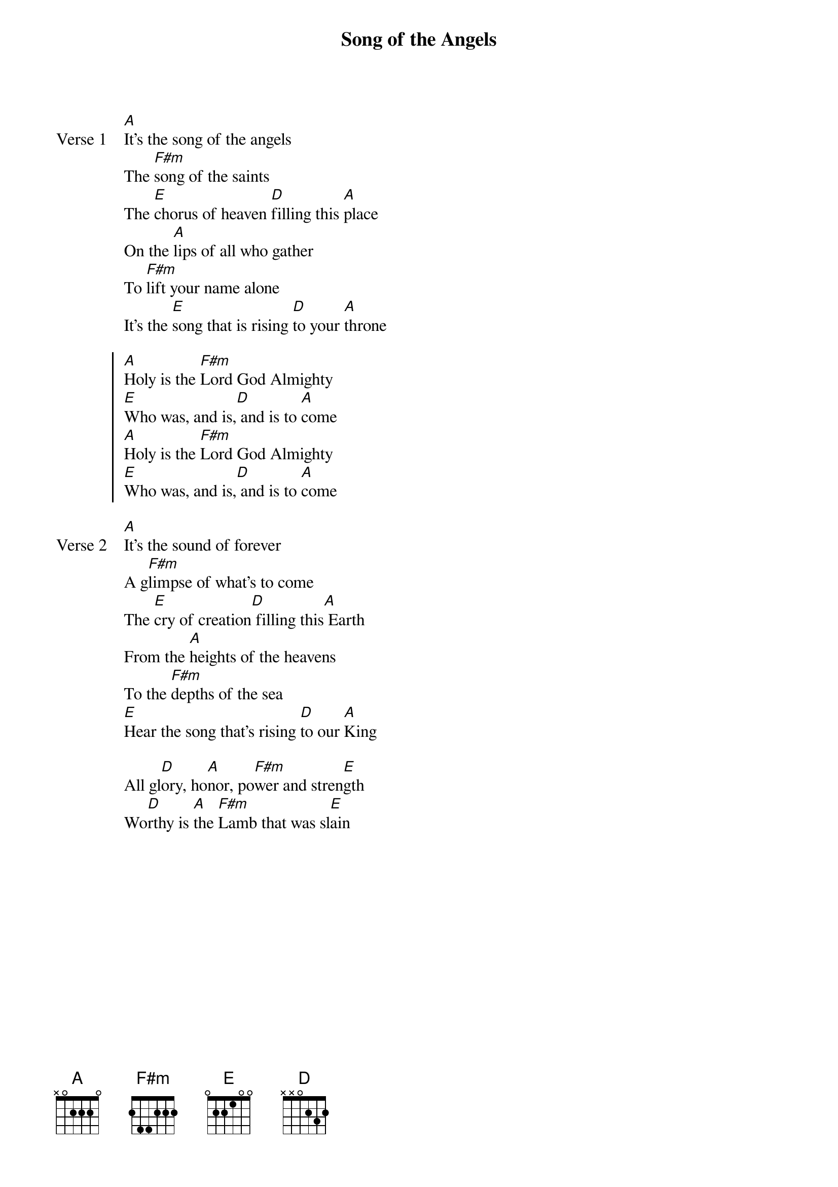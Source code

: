 {title: Song of the Angels}
{artist: Dustin Maust & Joshua Seller}
{key: A}

{start_of_verse: Verse 1}
[A]It's the song of the angels
The [F#m]song of the saints
The [E]chorus of heaven [D]filling this [A]place
On the [A]lips of all who gather
To [F#m]lift your name alone
It's the [E]song that is rising [D]to your [A]throne
{end_of_verse}

{start_of_chorus}
[A]Holy is the [F#m]Lord God Almighty
[E]Who was, and is,[D] and is to [A]come
[A]Holy is the [F#m]Lord God Almighty
[E]Who was, and is,[D] and is to [A]come
{end_of_chorus}

{start_of_verse: Verse 2}
[A]It's the sound of forever
A g[F#m]limpse of what's to come
The [E]cry of creation[D] filling this[A] Earth
From the [A]heights of the heavens
To the [F#m]depths of the sea
[E]Hear the song that's rising [D]to our [A]King
{end_of_verse}

{start_of_bridge}
All gl[D]ory, ho[A]nor, po[F#m]wer and stren[E]gth
Wo[D]rthy is [A]the [F#m]Lamb that was sl[E]ain
{end_of_bridge}
